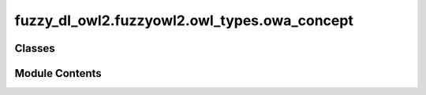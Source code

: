 fuzzy_dl_owl2.fuzzyowl2.owl_types.owa_concept
=============================================

.. py:module:: fuzzy_dl_owl2.fuzzyowl2.owl_types.owa_concept


Classes
-------

.. autoapisummary::

   fuzzy_dl_owl2.fuzzyowl2.owl_types.owa_concept.OwaConcept


Module Contents
---------------

.. py:class:: OwaConcept(weights: list[float], concepts: list[str])

   Bases: :py:obj:`fuzzy_dl_owl2.fuzzyowl2.owl_types.concept_definition.ConceptDefinition`


   Helper class that provides a standard way to create an ABC using
   inheritance.


   .. py:method:: __str__() -> str


   .. py:method:: get_concepts() -> list[str]


   .. py:method:: get_weights() -> list[float]



